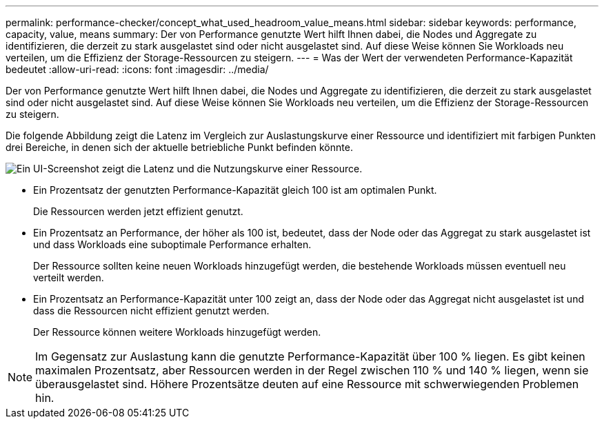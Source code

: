 ---
permalink: performance-checker/concept_what_used_headroom_value_means.html 
sidebar: sidebar 
keywords: performance, capacity, value, means 
summary: Der von Performance genutzte Wert hilft Ihnen dabei, die Nodes und Aggregate zu identifizieren, die derzeit zu stark ausgelastet sind oder nicht ausgelastet sind. Auf diese Weise können Sie Workloads neu verteilen, um die Effizienz der Storage-Ressourcen zu steigern. 
---
= Was der Wert der verwendeten Performance-Kapazität bedeutet
:allow-uri-read: 
:icons: font
:imagesdir: ../media/


[role="lead"]
Der von Performance genutzte Wert hilft Ihnen dabei, die Nodes und Aggregate zu identifizieren, die derzeit zu stark ausgelastet sind oder nicht ausgelastet sind. Auf diese Weise können Sie Workloads neu verteilen, um die Effizienz der Storage-Ressourcen zu steigern.

Die folgende Abbildung zeigt die Latenz im Vergleich zur Auslastungskurve einer Ressource und identifiziert mit farbigen Punkten drei Bereiche, in denen sich der aktuelle betriebliche Punkt befinden könnte.

image::../media/headroom_chart_over_under.gif[Ein UI-Screenshot zeigt die Latenz und die Nutzungskurve einer Ressource.]

* Ein Prozentsatz der genutzten Performance-Kapazität gleich 100 ist am optimalen Punkt.
+
Die Ressourcen werden jetzt effizient genutzt.

* Ein Prozentsatz an Performance, der höher als 100 ist, bedeutet, dass der Node oder das Aggregat zu stark ausgelastet ist und dass Workloads eine suboptimale Performance erhalten.
+
Der Ressource sollten keine neuen Workloads hinzugefügt werden, die bestehende Workloads müssen eventuell neu verteilt werden.

* Ein Prozentsatz an Performance-Kapazität unter 100 zeigt an, dass der Node oder das Aggregat nicht ausgelastet ist und dass die Ressourcen nicht effizient genutzt werden.
+
Der Ressource können weitere Workloads hinzugefügt werden.



[NOTE]
====
Im Gegensatz zur Auslastung kann die genutzte Performance-Kapazität über 100 % liegen. Es gibt keinen maximalen Prozentsatz, aber Ressourcen werden in der Regel zwischen 110 % und 140 % liegen, wenn sie überausgelastet sind. Höhere Prozentsätze deuten auf eine Ressource mit schwerwiegenden Problemen hin.

====